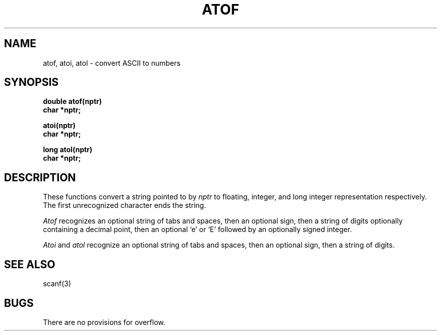 .TH ATOF 3 
.SH NAME
atof, atoi, atol \- convert ASCII to numbers
.SH SYNOPSIS
.nf
.B double atof(nptr)
.B char *nptr;
.PP
.B atoi(nptr)
.B char *nptr;
.PP
.B long atol(nptr)
.B char *nptr;
.fi
.SH DESCRIPTION
These functions convert a string pointed to by
.I nptr
to floating, integer, and long integer
representation respectively.
The first unrecognized character ends the string.
.PP
.I Atof
recognizes an optional string of tabs and spaces,
then an optional sign, then
a string of digits optionally containing a decimal
point, then an optional `e' or `E' followed
by an optionally signed integer.
.PP
.I Atoi
and
.I atol
recognize an optional string of tabs and spaces,
then an optional sign, then a string of
digits.
.SH SEE ALSO
scanf(3)
.SH BUGS
There are no provisions for overflow.
